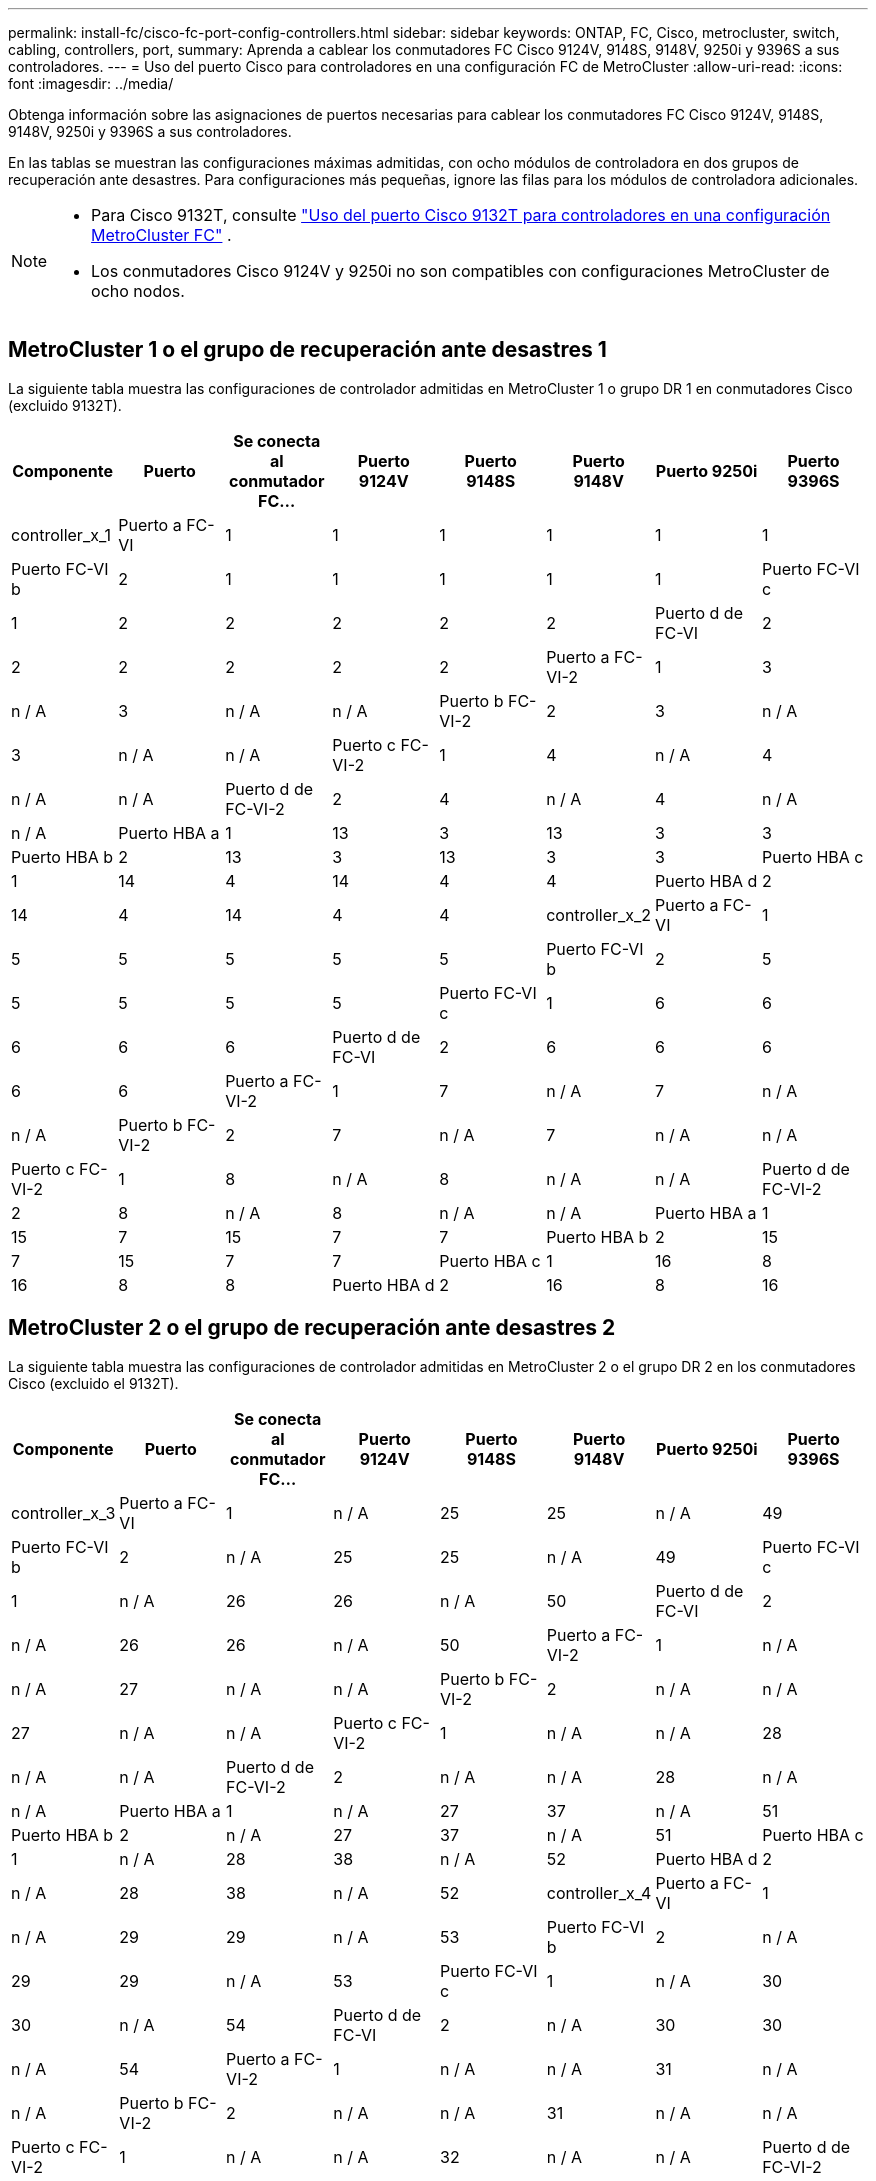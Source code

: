 ---
permalink: install-fc/cisco-fc-port-config-controllers.html 
sidebar: sidebar 
keywords: ONTAP, FC, Cisco, metrocluster, switch, cabling, controllers, port, 
summary: Aprenda a cablear los conmutadores FC Cisco 9124V, 9148S, 9148V, 9250i y 9396S a sus controladores. 
---
= Uso del puerto Cisco para controladores en una configuración FC de MetroCluster
:allow-uri-read: 
:icons: font
:imagesdir: ../media/


[role="lead"]
Obtenga información sobre las asignaciones de puertos necesarias para cablear los conmutadores FC Cisco 9124V, 9148S, 9148V, 9250i y 9396S a sus controladores.

En las tablas se muestran las configuraciones máximas admitidas, con ocho módulos de controladora en dos grupos de recuperación ante desastres. Para configuraciones más pequeñas, ignore las filas para los módulos de controladora adicionales.

[NOTE]
====
* Para Cisco 9132T, consulte link:cisco-9132t-fc-port-config-controllers.html["Uso del puerto Cisco 9132T para controladores en una configuración MetroCluster FC"] .
* Los conmutadores Cisco 9124V y 9250i no son compatibles con configuraciones MetroCluster de ocho nodos.


====


== MetroCluster 1 o el grupo de recuperación ante desastres 1

La siguiente tabla muestra las configuraciones de controlador admitidas en MetroCluster 1 o grupo DR 1 en conmutadores Cisco (excluido 9132T).

[cols="2a,2a,2a,2a,2a,2a,2a,2a"]
|===
| *Componente* | *Puerto* | *Se conecta al conmutador FC...* | *Puerto 9124V* | *Puerto 9148S* | *Puerto 9148V* | *Puerto 9250i* | *Puerto 9396S* 


 a| 
controller_x_1
 a| 
Puerto a FC-VI
 a| 
1
 a| 
1
 a| 
1
 a| 
1
 a| 
1
 a| 
1



 a| 
Puerto FC-VI b
 a| 
2
 a| 
1
 a| 
1
 a| 
1
 a| 
1
 a| 
1



 a| 
Puerto FC-VI c
 a| 
1
 a| 
2
 a| 
2
 a| 
2
 a| 
2
 a| 
2



 a| 
Puerto d de FC-VI
 a| 
2
 a| 
2
 a| 
2
 a| 
2
 a| 
2
 a| 
2



 a| 
Puerto a FC-VI-2
 a| 
1
 a| 
3
 a| 
n / A
 a| 
3
 a| 
n / A
 a| 
n / A



 a| 
Puerto b FC-VI-2
 a| 
2
 a| 
3
 a| 
n / A
 a| 
3
 a| 
n / A
 a| 
n / A



 a| 
Puerto c FC-VI-2
 a| 
1
 a| 
4
 a| 
n / A
 a| 
4
 a| 
n / A
 a| 
n / A



 a| 
Puerto d de FC-VI-2
 a| 
2
 a| 
4
 a| 
n / A
 a| 
4
 a| 
n / A
 a| 
n / A



 a| 
Puerto HBA a
 a| 
1
 a| 
13
 a| 
3
 a| 
13
 a| 
3
 a| 
3



 a| 
Puerto HBA b
 a| 
2
 a| 
13
 a| 
3
 a| 
13
 a| 
3
 a| 
3



 a| 
Puerto HBA c
 a| 
1
 a| 
14
 a| 
4
 a| 
14
 a| 
4
 a| 
4



 a| 
Puerto HBA d
 a| 
2
 a| 
14
 a| 
4
 a| 
14
 a| 
4
 a| 
4



 a| 
controller_x_2
 a| 
Puerto a FC-VI
 a| 
1
 a| 
5
 a| 
5
 a| 
5
 a| 
5
 a| 
5



 a| 
Puerto FC-VI b
 a| 
2
 a| 
5
 a| 
5
 a| 
5
 a| 
5
 a| 
5



 a| 
Puerto FC-VI c
 a| 
1
 a| 
6
 a| 
6
 a| 
6
 a| 
6
 a| 
6



 a| 
Puerto d de FC-VI
 a| 
2
 a| 
6
 a| 
6
 a| 
6
 a| 
6
 a| 
6



 a| 
Puerto a FC-VI-2
 a| 
1
 a| 
7
 a| 
n / A
 a| 
7
 a| 
n / A
 a| 
n / A



 a| 
Puerto b FC-VI-2
 a| 
2
 a| 
7
 a| 
n / A
 a| 
7
 a| 
n / A
 a| 
n / A



 a| 
Puerto c FC-VI-2
 a| 
1
 a| 
8
 a| 
n / A
 a| 
8
 a| 
n / A
 a| 
n / A



 a| 
Puerto d de FC-VI-2
 a| 
2
 a| 
8
 a| 
n / A
 a| 
8
 a| 
n / A
 a| 
n / A



 a| 
Puerto HBA a
 a| 
1
 a| 
15
 a| 
7
 a| 
15
 a| 
7
 a| 
7



 a| 
Puerto HBA b
 a| 
2
 a| 
15
 a| 
7
 a| 
15
 a| 
7
 a| 
7



 a| 
Puerto HBA c
 a| 
1
 a| 
16
 a| 
8
 a| 
16
 a| 
8
 a| 
8



 a| 
Puerto HBA d
 a| 
2
 a| 
16
 a| 
8
 a| 
16
 a| 
8
 a| 
8

|===


== MetroCluster 2 o el grupo de recuperación ante desastres 2

La siguiente tabla muestra las configuraciones de controlador admitidas en MetroCluster 2 o el grupo DR 2 en los conmutadores Cisco (excluido el 9132T).

[cols="2a,2a,2a,2a,2a,2a,2a,2a"]
|===
| *Componente* | *Puerto* | *Se conecta al conmutador FC...* | *Puerto 9124V* | *Puerto 9148S* | *Puerto 9148V* | *Puerto 9250i* | *Puerto 9396S* 


 a| 
controller_x_3
 a| 
Puerto a FC-VI
 a| 
1
 a| 
n / A
 a| 
25
 a| 
25
 a| 
n / A
 a| 
49



 a| 
Puerto FC-VI b
 a| 
2
 a| 
n / A
 a| 
25
 a| 
25
 a| 
n / A
 a| 
49



 a| 
Puerto FC-VI c
 a| 
1
 a| 
n / A
 a| 
26
 a| 
26
 a| 
n / A
 a| 
50



 a| 
Puerto d de FC-VI
 a| 
2
 a| 
n / A
 a| 
26
 a| 
26
 a| 
n / A
 a| 
50



 a| 
Puerto a FC-VI-2
 a| 
1
 a| 
n / A
 a| 
n / A
 a| 
27
 a| 
n / A
 a| 
n / A



 a| 
Puerto b FC-VI-2
 a| 
2
 a| 
n / A
 a| 
n / A
 a| 
27
 a| 
n / A
 a| 
n / A



 a| 
Puerto c FC-VI-2
 a| 
1
 a| 
n / A
 a| 
n / A
 a| 
28
 a| 
n / A
 a| 
n / A



 a| 
Puerto d de FC-VI-2
 a| 
2
 a| 
n / A
 a| 
n / A
 a| 
28
 a| 
n / A
 a| 
n / A



 a| 
Puerto HBA a
 a| 
1
 a| 
n / A
 a| 
27
 a| 
37
 a| 
n / A
 a| 
51



 a| 
Puerto HBA b
 a| 
2
 a| 
n / A
 a| 
27
 a| 
37
 a| 
n / A
 a| 
51



 a| 
Puerto HBA c
 a| 
1
 a| 
n / A
 a| 
28
 a| 
38
 a| 
n / A
 a| 
52



 a| 
Puerto HBA d
 a| 
2
 a| 
n / A
 a| 
28
 a| 
38
 a| 
n / A
 a| 
52



 a| 
controller_x_4
 a| 
Puerto a FC-VI
 a| 
1
 a| 
n / A
 a| 
29
 a| 
29
 a| 
n / A
 a| 
53



 a| 
Puerto FC-VI b
 a| 
2
 a| 
n / A
 a| 
29
 a| 
29
 a| 
n / A
 a| 
53



 a| 
Puerto FC-VI c
 a| 
1
 a| 
n / A
 a| 
30
 a| 
30
 a| 
n / A
 a| 
54



 a| 
Puerto d de FC-VI
 a| 
2
 a| 
n / A
 a| 
30
 a| 
30
 a| 
n / A
 a| 
54



 a| 
Puerto a FC-VI-2
 a| 
1
 a| 
n / A
 a| 
n / A
 a| 
31
 a| 
n / A
 a| 
n / A



 a| 
Puerto b FC-VI-2
 a| 
2
 a| 
n / A
 a| 
n / A
 a| 
31
 a| 
n / A
 a| 
n / A



 a| 
Puerto c FC-VI-2
 a| 
1
 a| 
n / A
 a| 
n / A
 a| 
32
 a| 
n / A
 a| 
n / A



 a| 
Puerto d de FC-VI-2
 a| 
2
 a| 
n / A
 a| 
n / A
 a| 
32
 a| 
n / A
 a| 
n / A



 a| 
Puerto HBA a
 a| 
1
 a| 
n / A
 a| 
31
 a| 
39
 a| 
n / A
 a| 
55



 a| 
Puerto HBA b
 a| 
2
 a| 
n / A
 a| 
31
 a| 
39
 a| 
n / A
 a| 
55



 a| 
Puerto HBA c
 a| 
1
 a| 
n / A
 a| 
32
 a| 
40
 a| 
n / A
 a| 
56



 a| 
Puerto HBA d
 a| 
1
 a| 
n / A
 a| 
32
 a| 
40
 a| 
n / A
 a| 
56

|===